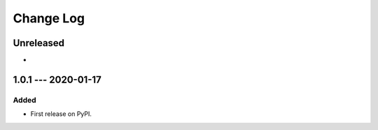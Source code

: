 ##########
Change Log
##########

..
   All enhancements and patches to edx_api_doc_tools will be documented
   in this file.  It adheres to the structure of http://keepachangelog.com/ ,
   but in reStructuredText instead of Markdown (for ease of incorporation into
   Sphinx documentation and the PyPI description).

   This project adheres to Semantic Versioning (http://semver.org/).

.. There should always be an "Unreleased" section for changes pending release.

Unreleased
==========

*

1.0.1 --- 2020-01-17
====================

Added
-----

* First release on PyPI.
